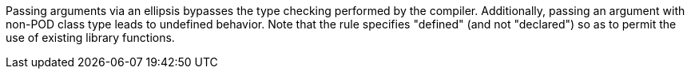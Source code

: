 Passing arguments via an ellipsis bypasses the type checking performed by the compiler. Additionally, passing an argument with non-POD class type leads to undefined behavior. Note that the rule specifies "defined" (and not "declared") so as to permit the use of existing library functions.
